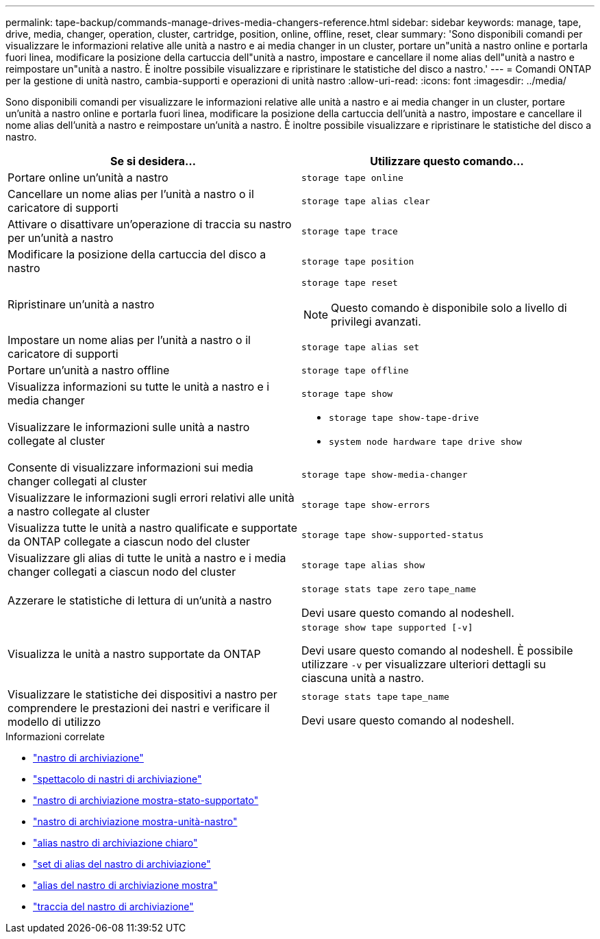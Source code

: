 ---
permalink: tape-backup/commands-manage-drives-media-changers-reference.html 
sidebar: sidebar 
keywords: manage, tape, drive, media, changer, operation, cluster, cartridge, position, online, offline, reset, clear 
summary: 'Sono disponibili comandi per visualizzare le informazioni relative alle unità a nastro e ai media changer in un cluster, portare un"unità a nastro online e portarla fuori linea, modificare la posizione della cartuccia dell"unità a nastro, impostare e cancellare il nome alias dell"unità a nastro e reimpostare un"unità a nastro. È inoltre possibile visualizzare e ripristinare le statistiche del disco a nastro.' 
---
= Comandi ONTAP per la gestione di unità nastro, cambia-supporti e operazioni di unità nastro
:allow-uri-read: 
:icons: font
:imagesdir: ../media/


[role="lead"]
Sono disponibili comandi per visualizzare le informazioni relative alle unità a nastro e ai media changer in un cluster, portare un'unità a nastro online e portarla fuori linea, modificare la posizione della cartuccia dell'unità a nastro, impostare e cancellare il nome alias dell'unità a nastro e reimpostare un'unità a nastro. È inoltre possibile visualizzare e ripristinare le statistiche del disco a nastro.

|===
| Se si desidera... | Utilizzare questo comando... 


 a| 
Portare online un'unità a nastro
 a| 
`storage tape online`



 a| 
Cancellare un nome alias per l'unità a nastro o il caricatore di supporti
 a| 
`storage tape alias clear`



 a| 
Attivare o disattivare un'operazione di traccia su nastro per un'unità a nastro
 a| 
`storage tape trace`



 a| 
Modificare la posizione della cartuccia del disco a nastro
 a| 
`storage tape position`



 a| 
Ripristinare un'unità a nastro
 a| 
`storage tape reset`

[NOTE]
====
Questo comando è disponibile solo a livello di privilegi avanzati.

====


 a| 
Impostare un nome alias per l'unità a nastro o il caricatore di supporti
 a| 
`storage tape alias set`



 a| 
Portare un'unità a nastro offline
 a| 
`storage tape offline`



 a| 
Visualizza informazioni su tutte le unità a nastro e i media changer
 a| 
`storage tape show`



 a| 
Visualizzare le informazioni sulle unità a nastro collegate al cluster
 a| 
* `storage tape show-tape-drive`
* `system node hardware tape drive show`




 a| 
Consente di visualizzare informazioni sui media changer collegati al cluster
 a| 
`storage tape show-media-changer`



 a| 
Visualizzare le informazioni sugli errori relativi alle unità a nastro collegate al cluster
 a| 
`storage tape show-errors`



 a| 
Visualizza tutte le unità a nastro qualificate e supportate da ONTAP collegate a ciascun nodo del cluster
 a| 
`storage tape show-supported-status`



 a| 
Visualizzare gli alias di tutte le unità a nastro e i media changer collegati a ciascun nodo del cluster
 a| 
`storage tape alias show`



 a| 
Azzerare le statistiche di lettura di un'unità a nastro
 a| 
`storage stats tape zero` `tape_name`

Devi usare questo comando al nodeshell.



 a| 
Visualizza le unità a nastro supportate da ONTAP
 a| 
`storage show tape supported [-v]`

Devi usare questo comando al nodeshell. È possibile utilizzare `-v` per visualizzare ulteriori dettagli su ciascuna unità a nastro.



 a| 
Visualizzare le statistiche dei dispositivi a nastro per comprendere le prestazioni dei nastri e verificare il modello di utilizzo
 a| 
`storage stats tape` `tape_name`

Devi usare questo comando al nodeshell.

|===
.Informazioni correlate
* link:https://docs.netapp.com/us-en/ontap-cli/search.html?q=storage+tape["nastro di archiviazione"^]
* link:https://docs.netapp.com/us-en/ontap-cli/storage-tape-show.html["spettacolo di nastri di archiviazione"^]
* link:https://docs.netapp.com/us-en/ontap-cli/storage-tape-show-supported-status.html["nastro di archiviazione mostra-stato-supportato"^]
* link:https://docs.netapp.com/us-en/ontap-cli/storage-tape-show-tape-drive.html["nastro di archiviazione mostra-unità-nastro"^]
* link:https://docs.netapp.com/us-en/ontap-cli/storage-tape-alias-clear.html["alias nastro di archiviazione chiaro"^]
* link:https://docs.netapp.com/us-en/ontap-cli/storage-tape-alias-set.html["set di alias del nastro di archiviazione"^]
* link:https://docs.netapp.com/us-en/ontap-cli/storage-tape-alias-show.html["alias del nastro di archiviazione mostra"^]
* link:https://docs.netapp.com/us-en/ontap-cli/storage-tape-trace.html["traccia del nastro di archiviazione"^]

